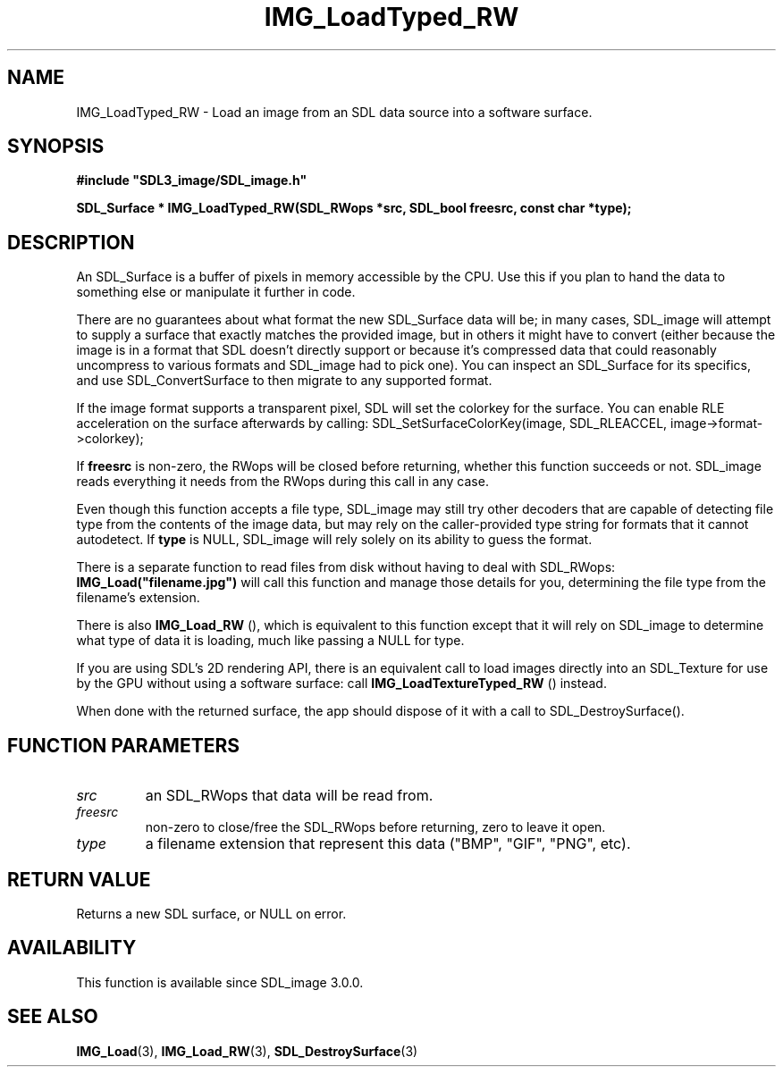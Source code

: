 .\" This manpage content is licensed under Creative Commons
.\"  Attribution 4.0 International (CC BY 4.0)
.\"   https://creativecommons.org/licenses/by/4.0/
.\" This manpage was generated from SDL_image's wiki page for IMG_LoadTyped_RW:
.\"   https://wiki.libsdl.org/SDL_image/IMG_LoadTyped_RW
.\" Generated with SDL/build-scripts/wikiheaders.pl
.\" Please report issues in this manpage's content at:
.\"   https://github.com/libsdl-org/sdlwiki/issues/new
.\" Please report issues in the generation of this manpage from the wiki at:
.\"   https://github.com/libsdl-org/SDL/issues/new?title=Misgenerated%20manpage%20for%20IMG_LoadTyped_RW
.\" SDL_image can be found at https://libsdl.org/projects/SDL_image
.de URL
\$2 \(laURL: \$1 \(ra\$3
..
.if \n[.g] .mso www.tmac
.TH IMG_LoadTyped_RW 3 "SDL_image 3.0.0" "SDL_image" "SDL_image3 FUNCTIONS"
.SH NAME
IMG_LoadTyped_RW \- Load an image from an SDL data source into a software surface\[char46]
.SH SYNOPSIS
.nf
.B #include \(dqSDL3_image/SDL_image.h\(dq
.PP
.BI "SDL_Surface * IMG_LoadTyped_RW(SDL_RWops *src, SDL_bool freesrc, const char *type);
.fi
.SH DESCRIPTION
An SDL_Surface is a buffer of pixels in memory accessible by the CPU\[char46] Use
this if you plan to hand the data to something else or manipulate it
further in code\[char46]

There are no guarantees about what format the new SDL_Surface data will be;
in many cases, SDL_image will attempt to supply a surface that exactly
matches the provided image, but in others it might have to convert (either
because the image is in a format that SDL doesn't directly support or
because it's compressed data that could reasonably uncompress to various
formats and SDL_image had to pick one)\[char46] You can inspect an SDL_Surface for
its specifics, and use SDL_ConvertSurface to then migrate to any supported
format\[char46]

If the image format supports a transparent pixel, SDL will set the colorkey
for the surface\[char46] You can enable RLE acceleration on the surface afterwards
by calling: SDL_SetSurfaceColorKey(image, SDL_RLEACCEL,
image->format->colorkey);

If
.BR freesrc
is non-zero, the RWops will be closed before returning,
whether this function succeeds or not\[char46] SDL_image reads everything it needs
from the RWops during this call in any case\[char46]

Even though this function accepts a file type, SDL_image may still try
other decoders that are capable of detecting file type from the contents of
the image data, but may rely on the caller-provided type string for formats
that it cannot autodetect\[char46] If
.BR type
is NULL, SDL_image will rely solely on
its ability to guess the format\[char46]

There is a separate function to read files from disk without having to deal
with SDL_RWops:
.BR IMG_Load("filename\[char46]jpg")
will call this function and
manage those details for you, determining the file type from the filename's
extension\[char46]

There is also 
.BR IMG_Load_RW
(), which is equivalent to this
function except that it will rely on SDL_image to determine what type of
data it is loading, much like passing a NULL for type\[char46]

If you are using SDL's 2D rendering API, there is an equivalent call to
load images directly into an SDL_Texture for use by the GPU without using a
software surface: call 
.BR IMG_LoadTextureTyped_RW
()
instead\[char46]

When done with the returned surface, the app should dispose of it with a
call to SDL_DestroySurface()\[char46]

.SH FUNCTION PARAMETERS
.TP
.I src
an SDL_RWops that data will be read from\[char46]
.TP
.I freesrc
non-zero to close/free the SDL_RWops before returning, zero to leave it open\[char46]
.TP
.I type
a filename extension that represent this data ("BMP", "GIF", "PNG", etc)\[char46]
.SH RETURN VALUE
Returns a new SDL surface, or NULL on error\[char46]

.SH AVAILABILITY
This function is available since SDL_image 3\[char46]0\[char46]0\[char46]

.SH SEE ALSO
.BR IMG_Load (3),
.BR IMG_Load_RW (3),
.BR SDL_DestroySurface (3)
